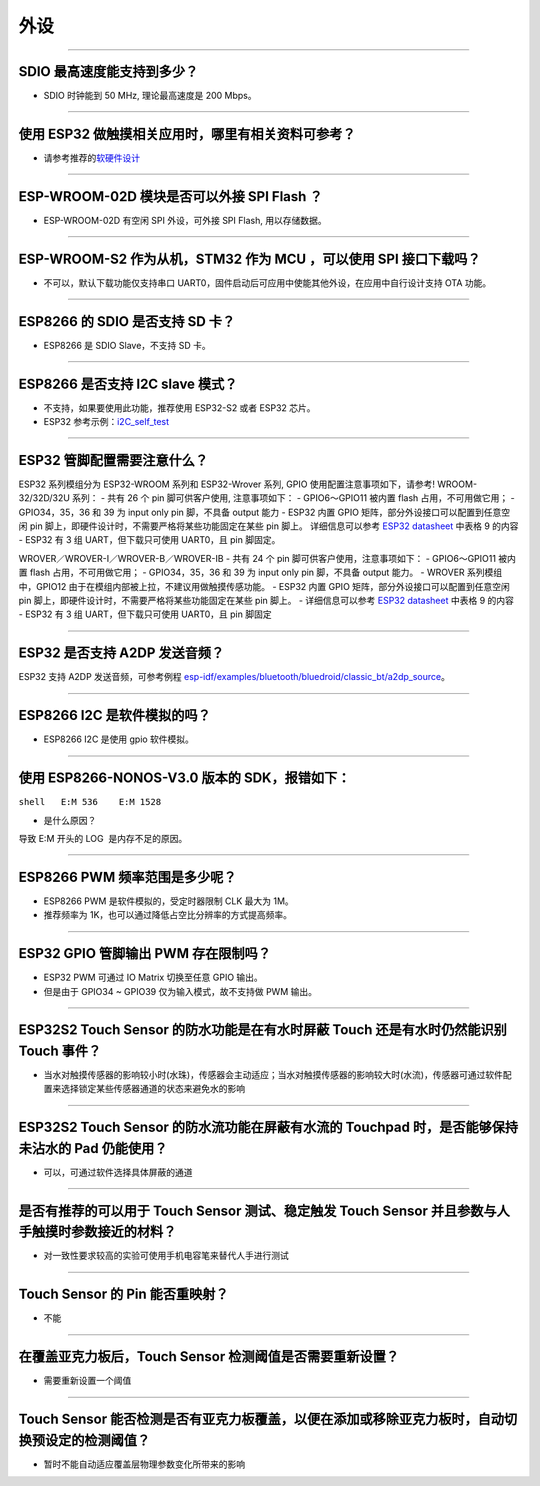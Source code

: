 外设
====

.. raw:: html

   <style>
   body {counter-reset: h2}
     h2 {counter-reset: h3}
     h2:before {counter-increment: h2; content: counter(h2) ". "}
     h3:before {counter-increment: h3; content: counter(h2) "." counter(h3) ". "}
     h2.nocount:before, h3.nocount:before, { content: ""; counter-increment: none }
   </style>

--------------

SDIO 最⾼速度能⽀持到多少？
---------------------------

-  SDIO 时钟能到 50 MHz, 理论最⾼速度是 200 Mbps。

--------------

使⽤ ESP32 做触摸相关应⽤时，哪⾥有相关资料可参考？
---------------------------------------------------

-  请参考推荐的\ `软硬件设计 <https://github.com/espressif/esp-iot-solution/tree/master/examples/touch_pad_evb>`__

--------------

ESP-WROOM-02D 模块是否可以外接 SPI Flash ？
-------------------------------------------

-  ESP-WROOM-02D 有空闲 SPI 外设，可外接 SPI Flash, 用以存储数据。

--------------

ESP-WROOM-S2 作为从机，STM32 作为 MCU ，可以使⽤ SPI 接⼝下载吗？
-----------------------------------------------------------------

-  不可以，默认下载功能仅支持串口 UART0，固件启动后可应用中使能其他外设，在应用中⾃⾏设计⽀持 OTA 功能。

--------------

ESP8266 的 SDIO 是否⽀持 SD 卡？
--------------------------------

-  ESP8266 是 SDIO Slave，不⽀持 SD 卡。

--------------

ESP8266 是否支持 I2C slave 模式？
---------------------------------

-  不支持，如果要使用此功能，推荐使用 ESP32-S2 或者 ESP32 芯片。
-  ESP32 参考示例：\ `i2C\_self\_test <https://github.com/espressif/esp-idf/tree/master/examples/peripherals/i2c/i2c_self_test>`__

--------------

ESP32 管脚配置需要注意什么？
----------------------------

ESP32 系列模组分为 ESP32-WROOM 系列和 ESP32-Wrover 系列, GPIO 使用配置注意事项如下，请参考!
WROOM-32/32D/32U 系列： - 共有 26 个 pin 脚可供客户使用, 注意事项如下： 
- GPIO6～GPIO11 被内置 flash 占用，不可用做它用； 
- GPIO34，35，36 和 39 为 input only pin 脚，不具备 output 能力 
- ESP32 内置 GPIO 矩阵，部分外设接口可以配置到任意空闲 pin 脚上，即硬件设计时，不需要严格将某些功能固定在某些 pin 脚上。
详细信息可以参考 `ESP32 datasheet <https://www.espressif.com/sites/default/files/documentation/esp32_datasheet_cn.pdf>`__ 中表格 9 的内容 
- ESP32 有 3 组 UART，但下载只可使用 UART0，且 pin 脚固定。

WROVER／WROVER-I／WROVER-B／WROVER-IB - 共有 24 个 pin 脚可供客户使用，注意事项如下： 
- GPIO6～GPIO11 被内置 flash 占用，不可用做它用； 
- GPIO34，35，36 和 39 为 input only pin 脚，不具备 output 能力。
- WROVER 系列模组中，GPIO12 由于在模组内部被上拉，不建议用做触摸传感功能。
- ESP32 内置 GPIO 矩阵，部分外设接口可以配置到任意空闲 pin 脚上，即硬件设计时，不需要严格将某些功能固定在某些 pin 脚上。
- 详细信息可以参考 `ESP32 datasheet <https://www.espressif.com/sites/default/files/documentation/esp32_datasheet_cn.pdf>`__ 中表格 9 的内容 - ESP32 有 3 组 UART，但下载只可使用 UART0，且 pin 脚固定

--------------

ESP32 是否支持 A2DP 发送音频？
------------------------------

ESP32 支持 A2DP 发送音频，可参考例程
`esp-idf/examples/bluetooth/bluedroid/classic\_bt/a2dp\_source <https://github.com/espressif/esp-idf/tree/d85d3d969ff4b42e2616fd40973d637ff337fae6/examples/bluetooth/bluedroid/classic_bt/a2dp_source#esp-idf-a2dp-source-demo>`__\ 。

--------------

ESP8266 I2C 是软件模拟的吗？
----------------------------

-  ESP8266 I2C 是使用 gpio 软件模拟。

--------------

使用 ESP8266-NONOS-V3.0 版本的 SDK，报错如下：
----------------------------------------------

``shell   E:M 536    E:M 1528``

-  是什么原因？

导致 E:M 开头的 LOG  是内存不足的原因。

--------------

ESP8266 PWM 频率范围是多少呢？
------------------------------

-  ESP8266 PWM 是软件模拟的，受定时器限制 CLK 最大为 1M。
-  推荐频率为 1K，也可以通过降低占空比分辨率的方式提高频率。

--------------

ESP32 GPIO 管脚输出 PWM 存在限制吗？
--------------------------------------------------------------------

-  ESP32 PWM 可通过 IO Matrix 切换至任意 GPIO 输出。
-  但是由于 GPIO34 ~ GPIO39 仅为输入模式，故不支持做 PWM 输出。

--------------

ESP32S2 Touch Sensor 的防水功能是在有水时屏蔽 Touch 还是有水时仍然能识别 Touch 事件？
---------------------------------------------------------------------------------------------------------------------------------------

-  当水对触摸传感器的影响较小时(水珠)，传感器会主动适应；当水对触摸传感器的影响较大时(水流)，传感器可通过软件配置来选择锁定某些传感器通道的状态来避免水的影响

--------------

ESP32S2 Touch Sensor 的防水流功能在屏蔽有水流的 Touchpad 时，是否能够保持未沾水的 Pad 仍能使用？
-----------------------------------------------------------------------------------------------------------------------------------------

-  可以，可通过软件选择具体屏蔽的通道

--------------

是否有推荐的可以用于 Touch Sensor 测试、稳定触发 Touch Sensor 并且参数与人手触摸时参数接近的材料？
----------------------------------------------------------------------------------------------------------------------------------------------------------

-  对一致性要求较高的实验可使用手机电容笔来替代人手进行测试

--------------

Touch Sensor 的 Pin 能否重映射？
----------------------------------------------------------------

-  不能

--------------

在覆盖亚克力板后，Touch Sensor 检测阈值是否需要重新设置？
-----------------------------------------------------------------------------------------------

-  需要重新设置一个阈值

--------------

Touch Sensor 能否检测是否有亚克力板覆盖，以便在添加或移除亚克力板时，自动切换预设定的检测阈值？
------------------------------------------------------------------------------------------------------------------------------

-  暂时不能自动适应覆盖层物理参数变化所带来的影响

